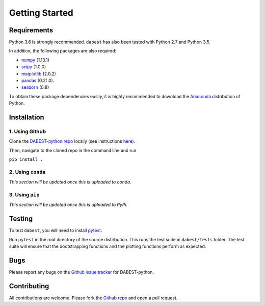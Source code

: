 .. _getting-started:

===============
Getting Started
===============

------------
Requirements
------------

Python 3.6 is strongly recommended. ``dabest`` has also been tested with Python 2.7 and Python 3.5.

In addition, the following packages are also required:

* `numpy <https://www.numpy.org>`_ (1.13.1)
* `scipy <https://www.scipy.org>`_ (1.0.0)
* `matplotlib <https://www.matplotlib.org>`_ (2.0.2)
* `pandas <https://pandas.pydata.org>`_ (0.21.0).
* `seaborn <https://seaborn.pydata.org>`_ (0.8)

To obtain these package dependencies easily, it is highly recommended to download the `Anaconda <https://www.continuum.io/downloads>`_ distribution of Python.

------------
Installation
------------

1. Using Github
^^^^^^^^^^^^^^^

Clone the `DABEST-python repo <https://github.com/ACCLAB/DABEST-python>`_ locally (see instructions `here <https://help.github.com/articles/cloning-a-repository/>`_).

Then, navigate to the cloned repo in the command line and run

``pip install .``

2. Using ``conda``
^^^^^^^^^^^^^^^^^^

*This section will be updated once this is uploaded to conda.*

3. Using ``pip``
^^^^^^^^^^^^^^^^

*This section will be updated once this is uploaded to PyPi.*

-------
Testing
-------

To test ``dabest``, you will need to install `pytest <https://docs.pytest.org/en/latest/>`_.

Run ``pytest`` in the root directory of the source distribution. This runs the test suite in ``dabest/tests`` folder. The test suite will ensure that the bootstrapping functions and the plotting functions perform as expected.

----
Bugs
----
Please report any bugs on the `Github issue tracker <https://github.com/ACCLAB/DABEST-python/issues/new>`_ for DABEST-python.

------------
Contributing
------------
All contributions are welcome. Please fork the `Github repo    <https://github.com/ACCLAB/DABEST-python/>`_ and open a pull request.
